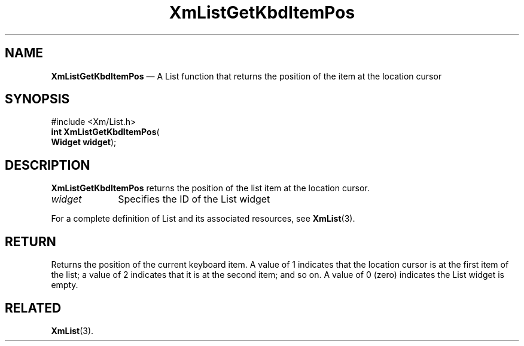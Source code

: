 '\" t
...\" LstGetKb.sgm /main/9 1996/09/08 20:50:33 rws $
.de P!
.fl
\!!1 setgray
.fl
\\&.\"
.fl
\!!0 setgray
.fl			\" force out current output buffer
\!!save /psv exch def currentpoint translate 0 0 moveto
\!!/showpage{}def
.fl			\" prolog
.sy sed -e 's/^/!/' \\$1\" bring in postscript file
\!!psv restore
.
.de pF
.ie     \\*(f1 .ds f1 \\n(.f
.el .ie \\*(f2 .ds f2 \\n(.f
.el .ie \\*(f3 .ds f3 \\n(.f
.el .ie \\*(f4 .ds f4 \\n(.f
.el .tm ? font overflow
.ft \\$1
..
.de fP
.ie     !\\*(f4 \{\
.	ft \\*(f4
.	ds f4\"
'	br \}
.el .ie !\\*(f3 \{\
.	ft \\*(f3
.	ds f3\"
'	br \}
.el .ie !\\*(f2 \{\
.	ft \\*(f2
.	ds f2\"
'	br \}
.el .ie !\\*(f1 \{\
.	ft \\*(f1
.	ds f1\"
'	br \}
.el .tm ? font underflow
..
.ds f1\"
.ds f2\"
.ds f3\"
.ds f4\"
.ta 8n 16n 24n 32n 40n 48n 56n 64n 72n 
.TH "XmListGetKbdItemPos" "library call"
.SH "NAME"
\fBXmListGetKbdItemPos\fP \(em A List function that returns the
position of the item at the location cursor
.iX "XmListGetKbdItemPos"
.iX "List functions" "XmListGetKbdItemPos"
.SH "SYNOPSIS"
.PP
.nf
#include <Xm/List\&.h>
\fBint \fBXmListGetKbdItemPos\fP\fR(
\fBWidget \fBwidget\fR\fR);
.fi
.SH "DESCRIPTION"
.PP
\fBXmListGetKbdItemPos\fP returns the position of the list
item at the location cursor\&.
.IP "\fIwidget\fP" 10
Specifies the ID of the List widget
.PP
For a complete definition of List and its associated resources, see
\fBXmList\fP(3)\&.
.SH "RETURN"
.PP
Returns the position of the current keyboard item\&. A value of 1
indicates that the location cursor is at the first item of the
list; a value of 2 indicates that it is at the second item; and
so on\&. A value of 0 (zero) indicates the List widget is empty\&.
.SH "RELATED"
.PP
\fBXmList\fP(3)\&.
...\" created by instant / docbook-to-man, Sun 22 Dec 1996, 20:26
